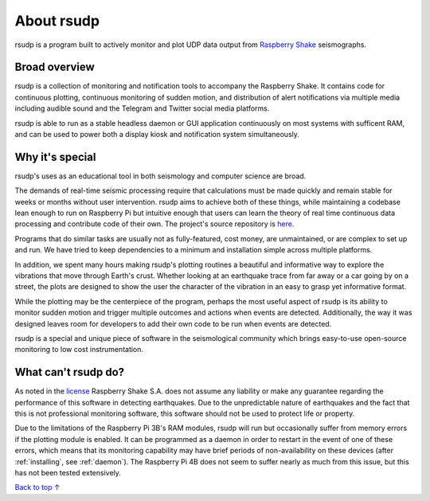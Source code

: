 About rsudp
#####################################

rsudp is a program built to actively monitor and
plot UDP data output from
`Raspberry Shake <https://raspberryshake.org>`_ seismographs.

Broad overview
*************************************

rsudp is a collection of monitoring and notification tools to accompany the Raspberry Shake.
It contains code for continuous plotting, continuous monitoring of sudden motion,
and distribution of alert notifications via multiple media including audible sound
and the Telegram and Twitter social media platforms.

rsudp is able to run as a stable headless daemon or GUI application continuously
on most systems with sufficent RAM, and can be used to power both a display kiosk
and notification system simultaneously.

Why it's special
*************************************

rsudp's uses as an educational tool in both seismology and computer science are broad.

The demands of real-time seismic processing
require that calculations must be made quickly and
remain stable for weeks or months without user intervention.
rsudp aims to achieve both of these things,
while maintaining a codebase lean enough to run on Raspberry Pi
but intuitive enough that users can learn the theory of
real time continuous data processing and contribute code of their own.
The project's source repository is `here <https://github.com/raspishake/rsudp>`_.

Programs that do similar tasks are usually not as fully-featured, cost money,
are unmaintained, or are complex to set up and run.
We have tried to keep dependencies to a minimum and installation simple
across multiple platforms.

In addition, we spent many hours making rsudp's plotting routines a beautiful
and informative way to explore the vibrations that move through Earth's crust.
Whether looking at an earthquake trace from far away or a car going by on a street,
the plots are designed to show the user the character of the vibration in an easy
to grasp yet informative format.

While the plotting may be the centerpiece of the program,
perhaps the most useful aspect of rsudp is its ability to monitor sudden motion
and trigger multiple outcomes and actions when events are detected.
Additionally, the way it was designed leaves room for developers
to add their own code to be run when events are detected.

rsudp is a special and unique piece of software in the seismological community
which brings easy-to-use open-source monitoring to low cost instrumentation.

What can't rsudp do?
*************************************

As noted in the `license <https://github.com/raspishake/rsudp/blob/master/LICENSE>`_
Raspberry Shake S.A. does not assume any liability or make any guarantee regarding
the performance of this software in detecting earthquakes.
Due to the unpredictable nature of earthquakes and the fact that this is not professional
monitoring software, this software should not be used to protect life or property.

Due to the limitations of the Raspberry Pi 3B's RAM modules, rsudp will run but occasionally
suffer from memory errors if the plotting module is enabled.
It can be programmed as a daemon in order to restart in the event of one of these errors,
which means that its monitoring capability may have brief periods of non-availability
on these devices (after :ref:`installing`, see :ref:`daemon`).
The Raspberry Pi 4B does not seem to suffer nearly as much from this issue,
but this has not been tested extensively.

`Back to top ↑ <#top>`_
